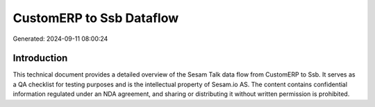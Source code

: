 =========================
CustomERP to Ssb Dataflow
=========================

Generated: 2024-09-11 08:00:24

Introduction
------------

This technical document provides a detailed overview of the Sesam Talk data flow from CustomERP to Ssb. It serves as a QA checklist for testing purposes and is the intellectual property of Sesam.io AS. The content contains confidential information regulated under an NDA agreement, and sharing or distributing it without written permission is prohibited.
